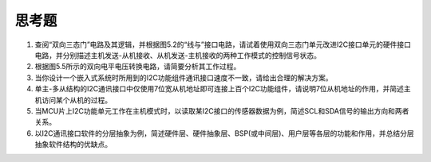 ===========================
 思考题
===========================

1. 查阅“双向三态门”电路及其逻辑，并根据图5.2的“线与”接口电路，请试着使用双向三态门单元改进I2C接口单元的硬件接口电路，并分别描述主机发送-从机接收、从机发送-主机接收的两种工作模式的控制信号状态。
2. 根据图5.5所示的双向电平电压转换电路，请简要分析其工作过程。
3. 当你设计一个嵌入式系统时所用到的I2C功能组件通讯接口速度不一致，请给出合理的解决方案。
4. 单主-多从结构的I2C通讯接口中仅使用7位宽从机地址即可连接上百个I2C功能组件，请说明7位从机地址的作用，并简述主机访问某个从机的过程。
5. 当MCU片上I2C功能单元工作在主机模式时，以读取某I2C接口的传感器数据为例，简述SCL和SDA信号的输出方向和两者关系。
6. 以I2C通讯接口软件的分层抽象为例，简述硬件层、硬件抽象层、BSP(或中间层)、用户层等各层的功能和作用，并总结分层抽象软件结构的优缺点。

